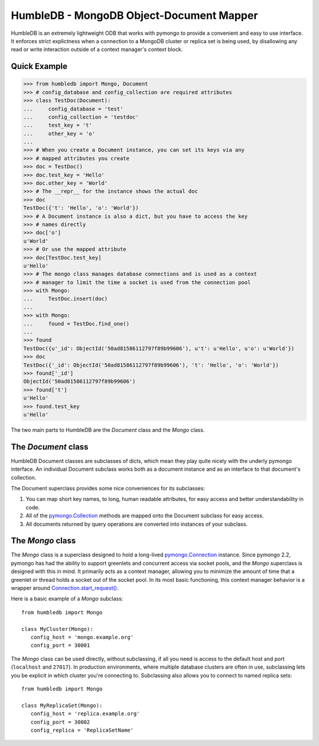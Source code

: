 HumbleDB - MongoDB Object-Document Mapper
=========================================

HumbleDB is an extremely lightweight ODB that works with pymongo to provide a
convenient and easy to use interface. It enforces strict explictness when a
connection to a MongoDB cluster or replica set is being used, by disallowing
any read or write interaction outside of a context manager's context block.

Quick Example
-------------

.. code-block:: python

   >>> from humbledb import Mongo, Document
   >>> # config_database and config_collection are required attributes
   >>> class TestDoc(Document):
   ...     config_database = 'test'
   ...     config_collection = 'testdoc'
   ...     test_key = 't'
   ...     other_key = 'o'
   ...     
   >>> # When you create a Document instance, you can set its keys via any
   >>> # mapped attributes you create
   >>> doc = TestDoc()
   >>> doc.test_key = 'Hello'
   >>> doc.other_key = 'World'
   >>> # The __repr__ for the instance shows the actual doc
   >>> doc
   TestDoc({'t': 'Hello', 'o': 'World'})
   >>> # A Document instance is also a dict, but you have to access the key
   >>> # names directly
   >>> doc['o']
   u'World'
   >>> # Or use the mapped attribute
   >>> doc[TestDoc.test_key]
   u'Hello'
   >>> # The mongo class manages database connections and is used as a context
   >>> # manager to limit the time a socket is used from the connection pool
   >>> with Mongo:
   ...     TestDoc.insert(doc)
   ...     
   >>> with Mongo:
   ...     found = TestDoc.find_one()
   ...     
   >>> found
   TestDoc({u'_id': ObjectId('50ad81586112797f89b99606'), u't': u'Hello', u'o': u'World'})
   >>> doc
   TestDoc({'_id': ObjectId('50ad81586112797f89b99606'), 't': 'Hello', 'o': 'World'})
   >>> found['_id']
   ObjectId('50ad81586112797f89b99606')
   >>> found['t']
   u'Hello'
   >>> found.test_key
   u'Hello'

The two main parts to HumbleDB are the `Document` class and the `Mongo` class.

The `Document` class
--------------------

HumbleDB Document classes are subclasses of dicts, which mean they play quite
nicely with the underly pymongo interface. An individual Document subclass
works both as a document instance and as an interface to that document's
collection.

The Document superclass provides some nice conveniences for its subclasses:

#. You can map short key names, to long, human readable attributes, for easy
   access and better understandability in code.
#. All of the `pymongo.Collection
   <http://api.mongodb.org/python/current/api/pymongo/collection.html>`_
   methods are mapped onto the Document subclass for easy access.
#. All documents returned by query operations are converted into instances of
   your subclass.


The `Mongo` class
-----------------

The `Mongo` class is a superclass designed to hold a long-lived
`pymongo.Connection
<http://api.mongodb.org/python/current/api/pymongo/connection.html>`_ instance.
Since pymongo 2.2, pymongo has had the ability to support greenlets and
concurrent access via socket pools, and the `Mongo` superclass is designed with
this in mind. It primarily acts as a context manager, allowing you to minimize
the amount of time that a greenlet or thread holds a socket out of the socket
pool. In its most basic functioning, this context manager behavior is a wrapper
around `Connection.start_request()
<http://api.mongodb.org/python/current/api/pymongo/connection.html#pymongo.connection.Connection.start_request>`_.

Here is a basic example of a `Mongo` subclass::

   from humbledb import Mongo

   class MyCluster(Mongo):
      config_host = 'mongo.example.org'
      config_port = 30001

The `Mongo` class can be used directly, without subclassing, if all you need is
access to the default host and port (``localhost`` and ``27017``). In
production environments, where multiple database clusters are often in use,
subclassing lets you be explicit in which cluster you're connecting to.
Subclassing also allows you to connect to named replica sets::

   from humbledb import Mongo

   class MyReplicaSet(Mongo):
      config_host = 'replica.example.org'
      config_port = 30002
      config_replica = 'ReplicaSetName'


